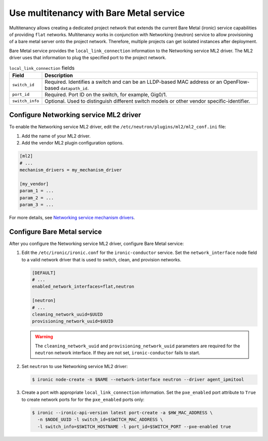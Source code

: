 .. _baremetal_multitenancy:

========================================
Use multitenancy with Bare Metal service
========================================

Multitenancy allows creating a dedicated project network that extends the
current Bare Metal (ironic) service capabilities of providing ``flat``
networks. Multitenancy works in conjunction with Networking (neutron)
service to allow provisioning of a bare metal server onto the project network.
Therefore, multiple projects can get isolated instances after deployment.

Bare Metal service provides the ``local_link_connection`` information to the
Networking service ML2 driver. The ML2 driver uses that information to plug the
specified port to the project network.

.. list-table:: ``local_link_connection`` fields
   :header-rows: 1

   * - Field
     - Description
   * - ``switch_id``
     - Required. Identifies a switch and can be an LLDP-based MAC address or
       an OpenFlow-based ``datapath_id``.
   * - ``port_id``
     - Required. Port ID on the switch, for example, Gig0/1.
   * - ``switch_info``
     - Optional. Used to distinguish different switch models or other
       vendor specific-identifier.

Configure Networking service ML2 driver
~~~~~~~~~~~~~~~~~~~~~~~~~~~~~~~~~~~~~~~

To enable the Networking service ML2 driver, edit the
``/etc/neutron/plugins/ml2/ml2_conf.ini`` file:

#. Add the name of your ML2 driver.
#. Add the vendor ML2 plugin configuration options.

.. code-block:: ini

   [ml2]
   # ...
   mechanism_drivers = my_mechanism_driver

   [my_vendor]
   param_1 = ...
   param_2 = ...
   param_3 = ...

For more details, see
`Networking service mechanism drivers <http://docs.openstack.org/newton/networking-guide/config-ml2.html#mechanism-drivers>`__.

Configure Bare Metal service
~~~~~~~~~~~~~~~~~~~~~~~~~~~~

After you configure the Networking service ML2 driver, configure Bare Metal
service:

#. Edit the ``/etc/ironic/ironic.conf`` for the ``ironic-conductor`` service.
   Set the ``network_interface`` node field to a valid network driver that is
   used to switch, clean, and provision networks.

   .. code-block:: ini

      [DEFAULT]
      # ...
      enabled_network_interfaces=flat,neutron

      [neutron]
      # ...
      cleaning_network_uuid=$UUID
      provisioning_network_uuid=$UUID

   .. warning:: The ``cleaning_network_uuid`` and ``provisioning_network_uuid``
    parameters are required for the ``neutron`` network interface. If they are
    not set, ``ironic-conductor`` fails to start.

#. Set ``neutron`` to use Networking service ML2 driver:

   .. code-block:: console

      $ ironic node-create -n $NAME --network-interface neutron --driver agent_ipmitool

#. Create a port with appropriate ``local_link_connection`` information. Set
   the ``pxe_enabled`` port attribute to ``True`` to create network ports for
   for the ``pxe_enabled`` ports only:

   .. code-block:: console

      $ ironic --ironic-api-version latest port-create -a $HW_MAC_ADDRESS \
        -n $NODE_UUID -l switch_id=$SWITCH_MAC_ADDRESS \
        -l switch_info=$SWITCH_HOSTNAME -l port_id=$SWITCH_PORT --pxe-enabled true
